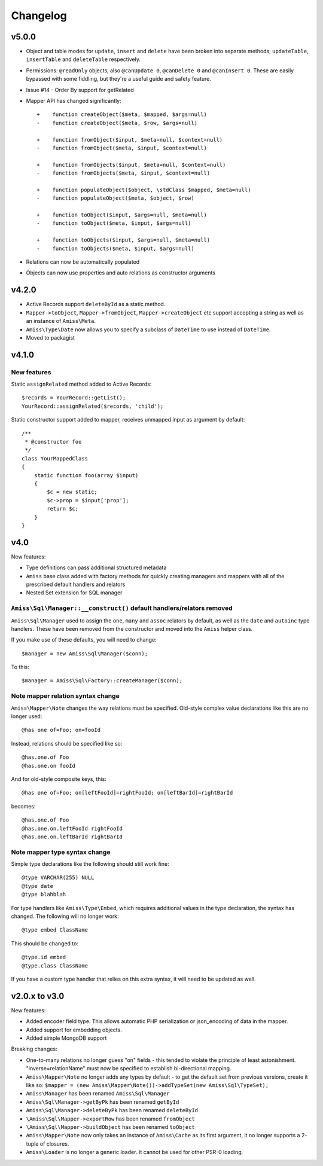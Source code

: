 Changelog
=========

v5.0.0
------

- Object and table modes for ``update``, ``insert`` and ``delete`` have been broken into
  separate methods, ``updateTable``, ``insertTable`` and ``deleteTable`` respectively.

- Permissions: ``@readOnly`` objects, also ``@canUpdate 0``, ``@canDelete 0`` and
  ``@canInsert 0``. These are easily bypassed with some fiddling, but they're a useful
  guide and safety feature.

- Issue #14 - Order By support for getRelated

- Mapper API has changed significantly::

    +    function createObject($meta, $mapped, $args=null)
    -    function createObject($meta, $row, $args=null)

    +    function fromObject($input, $meta=null, $context=null)
    -    function fromObject($meta, $input, $context=null)

    +    function fromObjects($input, $meta=null, $context=null)
    -    function fromObjects($meta, $input, $context=null)

    +    function populateObject($object, \stdClass $mapped, $meta=null)
    -    function populateObject($meta, $object, $row)

    +    function toObject($input, $args=null, $meta=null)
    -    function toObject($meta, $input, $args=null)

    +    function toObjects($input, $args=null, $meta=null)
    -    function toObjects($meta, $input, $args=null)

- Relations can now be automatically populated

- Objects can now use properties and auto relations as constructor arguments



v4.2.0
------

- Active Records support ``deleteById`` as a static method.

- ``Mapper->toObject``, ``Mapper->fromObject``, ``Mapper->createObject`` etc
  support accepting a string as well as an instance of ``Amiss\Meta``.

- ``Amiss\Type\Date`` now allows you to specify a subclass of ``DateTime`` to
  use instead of ``DateTime``.

- Moved to packagist


v4.1.0
------

New features
~~~~~~~~~~~~

Static ``assignRelated`` method added to Active Records::

    $records = YourRecord::getList();
    YourRecord::assignRelated($records, 'child');
    
Static constructor support added to mapper, receives unmapped input as argument by default::

    /**
     * @constructor foo
     */
    class YourMappedClass
    {
        static function foo(array $input)
        {
            $c = new static;
            $c->prop = $input['prop'];
            return $c;
        }
    }


v4.0
----

New features:

- Type definitions can pass additional structured metadata
- ``Amiss`` base class added with factory methods for quickly creating managers and mappers with
  all of the prescribed default handlers and relators
- Nested Set extension for SQL manager


``Amiss\Sql\Manager::__construct()`` default handlers/relators removed
~~~~~~~~~~~~~~~~~~~~~~~~~~~~~~~~~~~~~~~~~~~~~~~~~~~~~~~~~~~~~~~~~~~~~~

``Amiss\Sql\Manager`` used to assign the ``one``, ``many`` and ``assoc`` relators by default, as
well as the ``date`` and ``autoinc`` type handlers. These have been removed from the constructor
and moved into the ``Amiss`` helper class.

If you make use of these defaults, you will need to change::

	$manager = new Amiss\Sql\Manager($conn);
	
To this::

	$manager = Amiss\Sql\Factory::createManager($conn);


Note mapper relation syntax change
~~~~~~~~~~~~~~~~~~~~~~~~~~~~~~~~~~

``Amiss\Mapper\Note`` changes the way relations must be specified. Old-style complex value
declarations like this are no longer used::
	
	@has one of=Foo; on=fooId

Instead, relations should be specified like so::

	@has.one.of Foo
	@has.one.on fooId

And for old-style composite keys, this::

	@has one of=Foo; on[leftFooId]=rightFooId; on[leftBarId]=rightBarId
 
becomes::

	@has.one.of Foo
	@has.one.on.leftFooId rightFooId
	@has.one.on.leftBarId rightBarId


Note mapper type syntax change
~~~~~~~~~~~~~~~~~~~~~~~~~~~~~~

Simple type declarations like the following should still work fine::

	@type VARCHAR(255) NULL
	@type date
	@type blahblah

For type handlers like ``Amiss\Type\Embed``, which requires additional values in the type declaration,
the syntax has changed. The following will no longer work::

	@type embed ClassName

This should be changed to::

	@type.id embed
	@type.class ClassName


If you have a custom type handler that relies on this extra syntax, it will need to be updated as well.


v2.0.x to v3.0
--------------

New features:

- Added encoder field type. This allows automatic PHP serialization or json_encoding of 
  data in the mapper.
- Added support for embedding objects.
- Added simple MongoDB support

Breaking changes:

- One-to-many relations no longer guess "on" fields - this tended to violate the principle of least
  astonishment. "inverse=relationName" must now be specified to establish bi-directional mapping.
- ``Amiss\Mapper\Note`` no longer adds any types by default - to get the default set from previous
  versions, create it like so: ``$mapper = (new Amiss\Mapper\Note())->addTypeSet(new Amiss\Sql\TypeSet);``
- ``Amiss\Manager`` has been renamed ``Amiss\Sql\Manager``
- ``Amiss\Sql\Manager->getByPk`` has been renamed ``getById``
- ``Amiss\Sql\Manager->deleteByPk`` has been renamed ``deleteById``
- ``\Amiss\Sql\Mapper->exportRow`` has been renamed ``fromObject``
- ``\Amiss\Sql\Mapper->buildObject`` has been renamed ``toObject``
- ``Amiss\Mapper\Note`` now only takes an instance of ``Amiss\Cache`` as its first argument, it no longer
  supports a 2-tuple of closures.
- ``Amiss\Loader`` is no longer a generic loader. It cannot be used for other PSR-0 loading.
